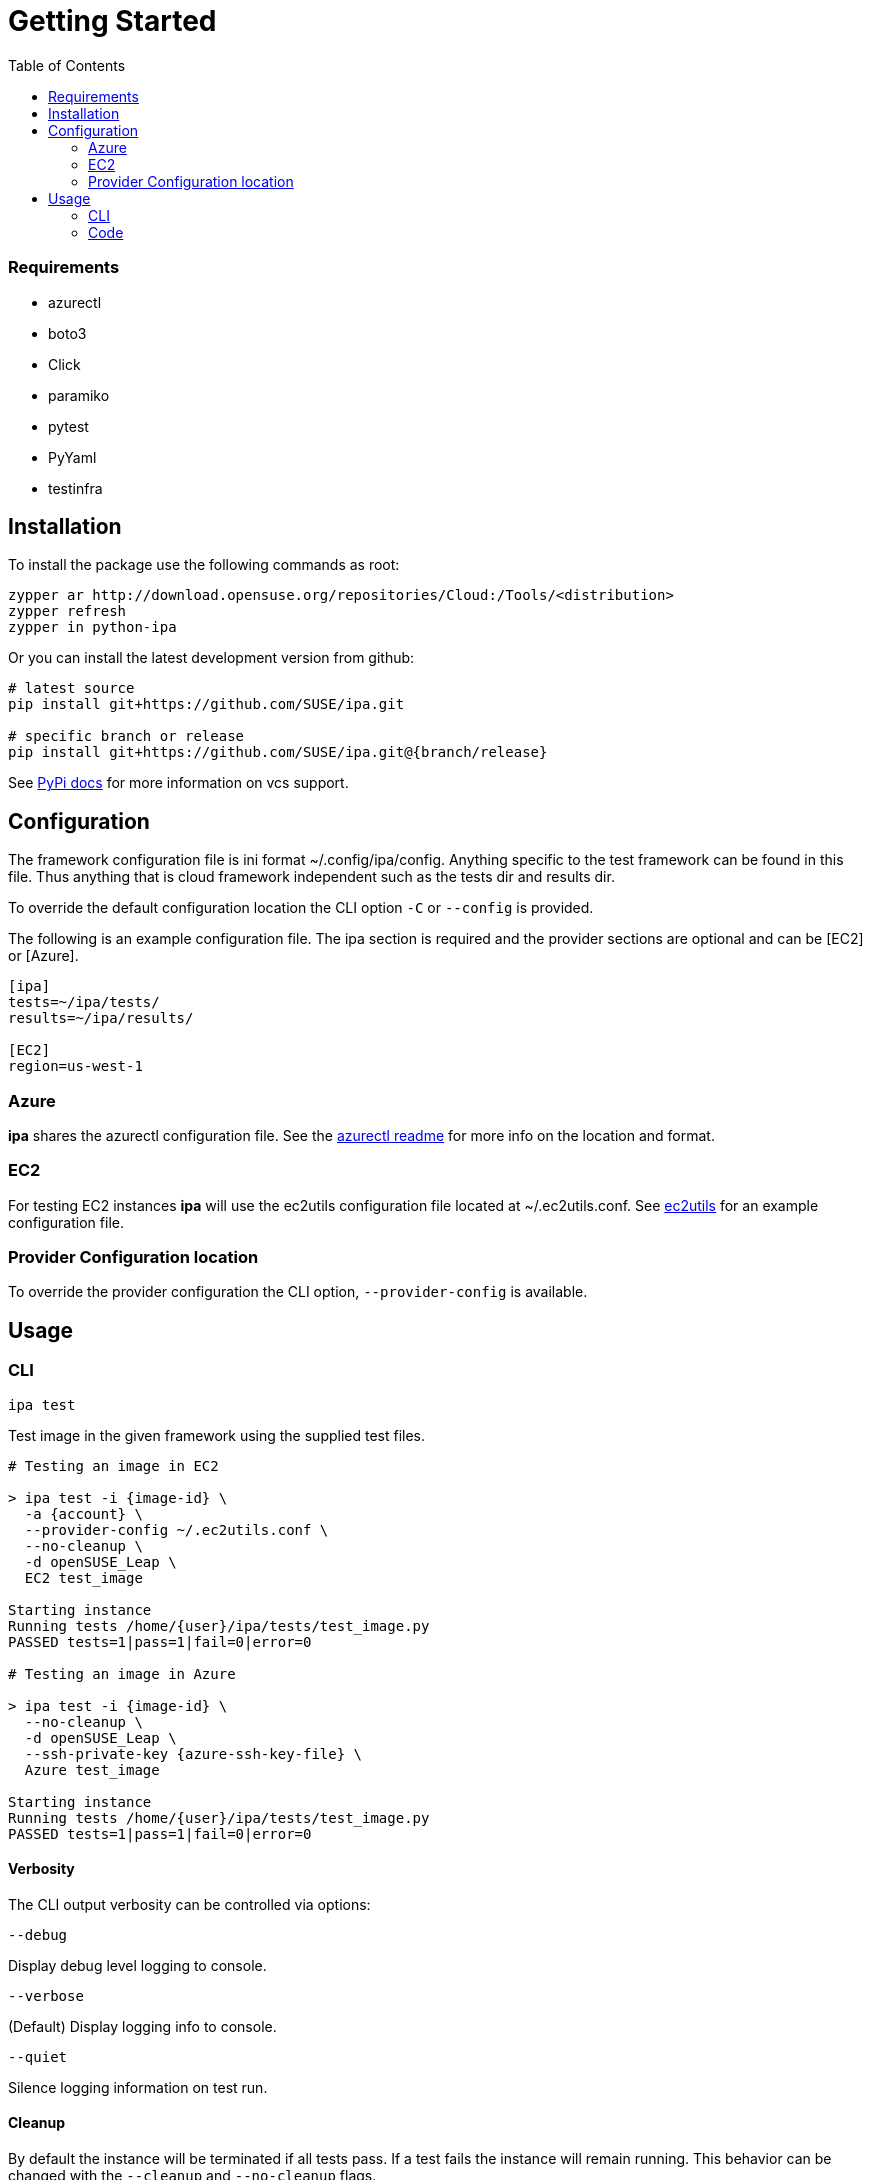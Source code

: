 = Getting Started
:toc:

=== Requirements

* azurectl
* boto3
* Click
* paramiko
* pytest
* PyYaml
* testinfra

== Installation

To install the package use the following commands as root:

[source]
----
zypper ar http://download.opensuse.org/repositories/Cloud:/Tools/<distribution>
zypper refresh
zypper in python-ipa
----

Or you can install the latest development version from github:

[source]
----
# latest source
pip install git+https://github.com/SUSE/ipa.git

# specific branch or release
pip install git+https://github.com/SUSE/ipa.git@{branch/release}
----

See
link:https://pip.pypa.io/en/stable/reference/pip_install/#vcs-support[PyPi docs]
for more information on vcs support.

== Configuration

The framework configuration file is ini format ~/.config/ipa/config. Anything
specific to the test framework can be found in this file. Thus anything
that is cloud framework independent such as the tests dir and results dir.

To override the default configuration location the CLI option `-C` or `--config`
is provided.

The following is an example configuration file. The ipa section is required
and the provider sections are optional and can be [EC2] or [Azure].

[source,ini]
----
[ipa]
tests=~/ipa/tests/
results=~/ipa/results/

[EC2]
region=us-west-1
----

=== Azure

*ipa* shares the azurectl configuration file. See the
link:https://github.com/SUSE/azurectl#configuration-file[azurectl readme] for
more info on the location and format.

=== EC2

For testing EC2 instances *ipa* will use the ec2utils configuration file
located at ~/.ec2utils.conf. See
link:https://github.com/SUSE/Enceladus/tree/master/ec2utils[ec2utils] for an
example configuration file.

=== Provider Configuration location

To override the provider configuration the CLI option, `--provider-config` is
available.

== Usage

=== CLI

`ipa test`

Test image in the given framework using the supplied test files.

[source]
----
# Testing an image in EC2

> ipa test -i {image-id} \
  -a {account} \
  --provider-config ~/.ec2utils.conf \
  --no-cleanup \
  -d openSUSE_Leap \
  EC2 test_image

Starting instance
Running tests /home/{user}/ipa/tests/test_image.py
PASSED tests=1|pass=1|fail=0|error=0

# Testing an image in Azure

> ipa test -i {image-id} \
  --no-cleanup \
  -d openSUSE_Leap \
  --ssh-private-key {azure-ssh-key-file} \
  Azure test_image

Starting instance
Running tests /home/{user}/ipa/tests/test_image.py
PASSED tests=1|pass=1|fail=0|error=0
----

==== Verbosity

The CLI output verbosity can be controlled via options:

`--debug`

Display debug level logging to console.

`--verbose`

(Default) Display logging info to console.

`--quiet`

Silence logging information on test run.

==== Cleanup

By default the instance will be terminated if all tests pass. If a test fails
the instance will remain running. This behavior can be changed with the
`--cleanup` and `--no-cleanup` flags.

`--cleanup`

Instance will be terminated in all cases.

`--no-cleanup`

Instance will remain running in all cases.

==== ANSI Style

By default the command line output will be colored. To disable color output
use the `--no-color` option.

==== Early Exit

The early exit option will stop the test run on the first failure.
`--early-exit` is passed to Pytest as `-x`. See
link:https://docs.pytest.org/en/latest/usage.html#stopping-after-the-first-or-n-failures[Pytest docs]
for more info.

=== Code

*ipa* primarily provides a CLI tool for testing images. However, the endpoints
can be imported directly in Python 3 code through the controller.

[source,python]
----
from ipa.ipa_controller import test_image

status, results = test_image(
    provider,
    access_key_id,
    ...
    storage_container,
    tests
)
----
